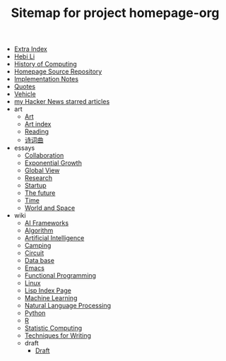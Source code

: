 #+TITLE: Sitemap for project homepage-org

- [[file:hebi.org][Extra Index]]
- [[file:index.org][Hebi Li]]
- [[file:history.org][History of Computing]]
- [[file:README.org][Homepage Source Repository]]
- [[file:notes.org][Implementation Notes]]
- [[file:quotes.org][Quotes]]
- [[file:vehicle.org][Vehicle]]
- [[file:hn.org][my Hacker News starred articles]]
- art
  - [[file:art/README.org][Art]]
  - [[file:art/index.org][Art index]]
  - [[file:art/reading.org][Reading]]
  - [[file:art/poem.org][诗词曲]]
- essays
  - [[file:essays/independence.org][Collaboration]]
  - [[file:essays/exponential-growth.org][Exponential Growth]]
  - [[file:essays/global-view.org][Global View]]
  - [[file:essays/research.org][Research]]
  - [[file:essays/startup.org][Startup]]
  - [[file:essays/future.org][The future]]
  - [[file:essays/time.org][Time]]
  - [[file:essays/world.org][World and Space]]
- wiki
  - [[file:wiki/ai-frameworks.org][AI Frameworks]]
  - [[file:wiki/algorithm.org][Algorithm]]
  - [[file:wiki/ai.org][Artificial Intelligence]]
  - [[file:wiki/camping.org][Camping]]
  - [[file:wiki/circuit.org][Circuit]]
  - [[file:wiki/database.org][Data base]]
  - [[file:wiki/emacs.org][Emacs]]
  - [[file:wiki/functional.org][Functional Programming]]
  - [[file:wiki/linux.org][Linux]]
  - [[file:wiki/lisp.org][Lisp Index Page]]
  - [[file:wiki/ml.org][Machine Learning]]
  - [[file:wiki/nlp.org][Natural Language Processing]]
  - [[file:wiki/python.org][Python]]
  - [[file:wiki/r.org][R]]
  - [[file:wiki/stats.org][Statistic Computing]]
  - [[file:wiki/writing.org][Techniques for Writing]]
  - draft
    - [[file:wiki/draft/draft.org][Draft]]